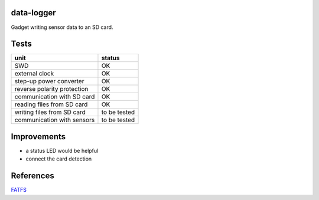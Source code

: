 data-logger
===========

Gadget writing sensor data to an SD card.

.. image:: assets/front.jpg

.. image:: assets/back.jpg


Tests
===========
.. image:: assets/mcu_populated.jpg

+---------------------------+--------------+
|unit                       |    status    |
+===========================+==============+
|SWD                        |      OK      |
+---------------------------+--------------+
|external clock             |      OK      |
+---------------------------+--------------+
|step-up power converter    |      OK      |
+---------------------------+--------------+
|reverse polarity protection|      OK      |
+---------------------------+--------------+
|communication with SD card |      OK      |
+---------------------------+--------------+
|reading files from SD card |      OK      |
+---------------------------+--------------+
|writing files from SD card | to be tested |
+---------------------------+--------------+
|communication with sensors | to be tested |
+---------------------------+--------------+

Improvements
============

* a status LED would be helpful
* connect the card detection

References
==========
`FATFS <http://elm-chan.org/fsw/ff/00index_e.html>`_
